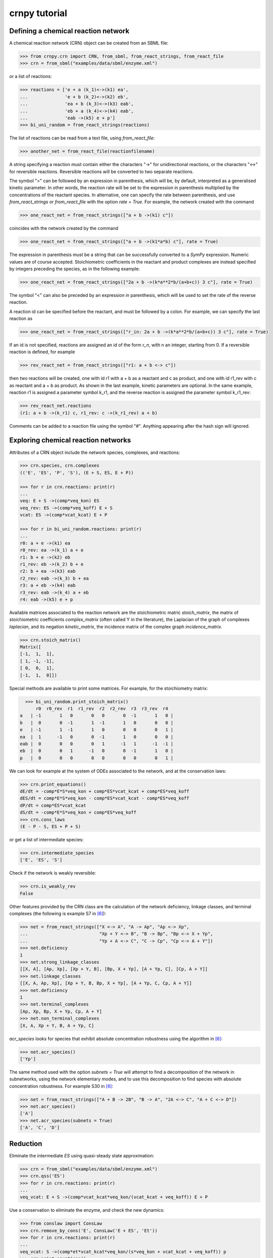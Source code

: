 crnpy tutorial
==============

Defining a chemical reaction network
~~~~~~~~~~~~~~~~~~~~~~~~~~~~~~~~~~~~

A chemical reaction network (CRN) object can be created from an SBML
file:

.. code:: python

    >>> from crnpy.crn import CRN, from_sbml, from_react_strings, from_react_file
    >>> crn = from_sbml("examples/data/sbml/enzyme.xml")

or a list of reactions:

.. code:: python

    >>> reactions = ['e + a (k_1)<->(k1) ea',
    ...              'e + b (k_2)<->(k2) eb',
    ...              'ea + b (k_3)<->(k3) eab',
    ...              'eb + a (k_4)<->(k4) eab',
    ...              'eab ->(k5) e + p']
    >>> bi_uni_random = from_react_strings(reactions)

The list of reactions can be read from a text file, using
*from\_react\_file*:

.. code:: python

    >>> another_net = from_react_file(reactionfilename)

A string specifying a reaction must contain either the characters "->"
for unidirectional reactions, or the characters "<->" for reversible
reactions. Reversible reactions will be converted to two separate
reactions.

The symbol ">" can be followed by an expression in parenthesis, which
will be, by default, interpreted as a generalised kinetic parameter. In
other words, the reaction rate will be set to the expression in
parenthesis multiplied by the concentrations of the reactant species. In
alternative, one can specify the rate between parenthesis, and use
*from\_react\_strings* or *from\_react\_file* with the option *rate =
True*. For example, the network created with the command

.. code:: python

    >>> one_react_net = from_react_strings(["a + b ->(k1) c"])

coincides with the network created by the command

.. code:: python

    >>> one_react_net = from_react_strings(["a + b ->(k1*a*b) c"], rate = True)

The expression in parenthesis must be a string that can be successfully
converted to a *SymPy* expression. Numeric values are of course
accepted. Stoichiometric coefficients in the reactant and product
complexes are instead specified by integers preceding the species, as in
the following example:

.. code:: python

    >>> one_react_net = from_react_strings(["2a + b ->(k*a**2*b/(a+b+c)) 3 c"], rate = True)

The symbol "<" can also be preceded by an expression in parenthesis,
which will be used to set the rate of the reverse reaction.

A reaction id can be specified before the reactant, and must be followed
by a colon. For example, we can specify the last reaction as

.. code:: python

    >>> one_react_net = from_react_strings(["r_in: 2a + b ->(k*a**2*b/(a+b+c)) 3 c"], rate = True)

If an id is not specified, reactions are assigned an id of the form
*r\_n*, with n an integer, starting from 0. If a reversible reaction is
defined, for example

.. code:: python

    >>> rev_react_net = from_react_strings(["r1: a + b <-> c"])

then two reactions will be created, one with id r1 with a + b as a
reactant and c as product, and one with id r1\_rev with c as reactant
and a + b as product. As shown in the last example, kinetic parameters
are optional. In the same example, reaction r1 is assigned a parameter
symbol k\_r1, and the reverse reaction is assigned the parameter symbol
k\_r1\_rev:

.. code:: python

    >>> rev_react_net.reactions
    (r1: a + b ->(k_r1) c, r1_rev: c ->(k_r1_rev) a + b)

Comments can be added to a reaction file using the symbol "#". Anything
appearing after the hash sign will ignored.

Exploring chemical reaction networks
~~~~~~~~~~~~~~~~~~~~~~~~~~~~~~~~~~~~

Attributes of a CRN object include the network species, complexes, and
reactions:

.. code:: python

    >>> crn.species, crn.complexes
    (('E', 'ES', 'P', 'S'), (E + S, ES, E + P))

    >>> for r in crn.reactions: print(r)
    ... 
    veq: E + S ->(comp*veq_kon) ES
    veq_rev: ES ->(comp*veq_koff) E + S
    vcat: ES ->(comp*vcat_kcat) E + P

    >>> for r in bi_uni_random.reactions: print(r)
    ... 
    r0: a + e ->(k1) ea
    r0_rev: ea ->(k_1) a + e
    r1: b + e ->(k2) eb
    r1_rev: eb ->(k_2) b + e
    r2: b + ea ->(k3) eab
    r2_rev: eab ->(k_3) b + ea
    r3: a + eb ->(k4) eab
    r3_rev: eab ->(k_4) a + eb
    r4: eab ->(k5) e + p

Available matrices associated to the reaction network are the
stoichiometric matric *stoich\_matrix*, the matrix of stoichiometric
coefficients *complex\_matrix* (often called Y in the literature), the
Laplacian of the graph of complexes *laplacian*, and its negation *kinetic_matrix*,
the incidence matrix of the complex graph *incidence\_matrix*.

.. code:: python

    >>> crn.stoich_matrix()
    Matrix([
    [-1,  1,  1],
    [ 1, -1, -1],
    [ 0,  0,  1],
    [-1,  1,  0]])

Special methods are available to print some matrices. For example, for
the stoichiometry matrix:

.. code:: python

      >>> bi_uni_random.print_stoich_matrix()
          r0  r0_rev  r1  r1_rev  r2  r2_rev  r3  r3_rev  r4
    a   | -1       1   0       0   0       0  -1       1   0 |
    b   |  0       0  -1       1  -1       1   0       0   0 |
    e   | -1       1  -1       1   0       0   0       0   1 |
    ea  |  1      -1   0       0  -1       1   0       0   0 |
    eab |  0       0   0       0   1      -1   1      -1  -1 |
    eb  |  0       0   1      -1   0       0  -1       1   0 |
    p   |  0       0   0       0   0       0   0       0   1 |

We can look for example at the system of ODEs associated to the network,
and at the conservation laws:

.. code:: python

    >>> crn.print_equations()
    dE/dt = -comp*E*S*veq_kon + comp*ES*vcat_kcat + comp*ES*veq_koff
    dES/dt = comp*E*S*veq_kon - comp*ES*vcat_kcat - comp*ES*veq_koff
    dP/dt = comp*ES*vcat_kcat
    dS/dt = -comp*E*S*veq_kon + comp*ES*veq_koff
    >>> crn.cons_laws
    (E - P - S, ES + P + S)

or get a list of intermediate species:

.. code:: python

    >>> crn.intermediate_species
    ['E', 'ES', 'S']


Check if the network is weakly reversible:

.. code:: python

    >>> crn.is_weakly_rev
    False

Other features provided by the CRN class are the calculation of the network deficiency,
linkage classes, and terminal complexes
(the following is example S7 in [6]_):

.. code:: python

    >>> net = from_react_strings(["X <-> A", "A -> Ap", "Ap <-> Xp",
    ...                           "Xp + Y <-> B", "B -> Bp", "Bp <-> X + Yp",
    ...                           "Yp + A <-> C", "C -> Cp", "Cp <-> A + Y"])
    >>> net.deficiency
    1
    >>> net.strong_linkage_classes
    [[X, A], [Ap, Xp], [Xp + Y, B], [Bp, X + Yp], [A + Yp, C], [Cp, A + Y]]
    >>> net.linkage_classes
    [[X, A, Ap, Xp], [Xp + Y, B, Bp, X + Yp], [A + Yp, C, Cp, A + Y]]
    >>> net.deficiency
    1
    >>> net.terminal_complexes
    [Ap, Xp, Bp, X + Yp, Cp, A + Y]
    >>> net.non_terminal_complexes
    [X, A, Xp + Y, B, A + Yp, C]

*acr_species* looks for species that exhibit absolute concentration robustness using the algorithm in [6]_:

.. code:: python

    >>> net.acr_species()
    ['Yp']

The same method used with the option *subnets = True* will attempt to find a decomposition of the network
in subnetworks, using the network elementary modes, and to use this decomposition to
find species with absolute concentration robustness. For example S30 in [6]_:

.. code:: python

    >>> net = from_react_strings(["A + B -> 2B", "B -> A", "2A <-> C", "A + C <-> D"])
    >>> net.acr_species()
    ['A']
    >>> net.acr_species(subnets = True)
    ['A', 'C', 'D']


Reduction
~~~~~~~~~

Eliminate the intermediate *ES* using quasi-steady state approximation:

.. code:: python

    >>> crn = from_sbml("examples/data/sbml/enzyme.xml")
    >>> crn.qss('ES')
    >>> for r in crn.reactions: print(r)
    ... 
    veq_vcat: E + S ->(comp*vcat_kcat*veq_kon/(vcat_kcat + veq_koff)) E + P

Use a conservation to eliminate the enzyme, and check the new dynamics:

.. code:: python

    >>> from conslaw import ConsLaw
    >>> crn.remove_by_cons('E', ConsLaw('E + ES', 'Et'))
    >>> for r in crn.reactions: print(r)
    ... 
    veq_vcat: S ->(comp*et*vcat_kcat*veq_kon/(s*veq_kon + vcat_kcat + veq_koff)) p
    >>> crn.print_equations()
    dP/dt = comp*Et*S*vcat_kcat*veq_kon/(S*veq_kon + vcat_kcat + veq_koff)
    dS/dt = -comp*Et*S*vcat_kcat*veq_kon/(S*veq_kon + vcat_kcat + veq_koff)

In alternative, eliminate the constant species:

.. code:: python

    >>> crn = from_sbml("examples/data/sbml/enzyme.xml")
    >>> crn.qss('ES')
    >>> crn.constant_species
    ['e']
    >>> crn.remove_all_constants()
    >>> for r in crn.reactions: print(r)
    ... 
    veq_vcat: S ->(comp*E*vcat_kcat*veq_kon/(vcat_kcat + veq_koff)) P

Use rapid equilibrium instead (and the conservation law):

.. code:: python

    >>> crn = from_sbml("examples/data/sbml/enzyme.xml")
    >>> crn.rapid_eq(('ES', 'E + S'), cons_law = ('E', ConsLaw('E + ES', 'Et')))
    >>> for r in crn.reactions: print(r)
    ... 
    vcat: S ->(comp*Et*vcat_kcat*veq_kon/(S*veq_kon + veq_koff)) P

Use a combination of the reduction methods:

.. code:: python

    >>> bi_uni_random.remove(rapid_eq = [('ea', 'e + a'), ('eb', 'e + b')], 
                           qss = ['eab'], 
                           cons_law = ('e', ConsLaw('e + ea + eb + eab', 'et')))
    >>> for r in bi_uni_random.reactions: print(r)
    ... 
    r2_r4: a + b ->(et*k1*k3*k5*k_2/(a*b*k1*k3*k_2 + a*b*k2*k4*k_1 + a*k1*k5*k_2 + a*k1*k_2*k_3 + a*k1*k_2*k_4 + b*k2*k5*k_1 + b*k2*k_1*k_3 + b*k2*k_1*k_4 + k5*k_1*k_2 + k_1*k_2*k_3 + k_1*k_2*k_4)) p
    r3_r4: a + b ->(et*k2*k4*k5*k_1/(a*b*k1*k3*k_2 + a*b*k2*k4*k_1 + a*k1*k5*k_2 + a*k1*k_2*k_3 + a*k1*k_2*k_4 + b*k2*k5*k_1 + b*k2*k_1*k_3 + b*k2*k_1*k_4 + k5*k_1*k_2 + k_1*k_2*k_3 + k_1*k_2*k_4)) p

Merge reactions with the same reactant and product:

.. code:: python

    >>> bi_uni_random.merge_reactions()
    >>> for r in bi_uni_random.reactions: print(r)
    ... 
    r2_r4r3_r4: a + b ->(et*k5*(k1*k3*k_2 + k2*k4*k_1)/(a*b*k1*k3*k_2 + a*b*k2*k4*k_1 + a*k1*k5*k_2 + a*k1*k_2*k_3 + a*k1*k_2*k_4 + b*k2*k5*k_1 + b*k2*k_1*k_3 + b*k2*k_1*k_4 + k5*k_1*k_2 + k_1*k_2*k_3 + k_1*k_2*k_4)) p

Saving models
~~~~~~~~~~~~~

Chemical reaction networks can be saved to SBML files, and reaction files:

.. code:: python

    >>> crn.save_sbml("examples/data/sbml/enzyme_simplified.xml")
    >>> crn.save_reaction_file("examples/data/reactions/enzyme_simplified")

Other features
~~~~~~~~~~~~~~

Create a model and look at its deficiency and elementary modes:

.. code:: python

    >>> reactions = ['r1: a ->(k1) b + y',
    ...              'r2: y ->(k2) c',
    ...              'r3: b + c ->(k3) a']
    >>> example = from_react_strings(reactions)
    >>> example.deficiency
    1
    >>> example.n_complexes, example.n_linkage_classes, example.stoich_matrix.rank()
    (5, 2, 2)
    >>> example.elem_modes
    [[1, 1, 0, 1], [0, 1, 1, 0]]
    >>> example.format_elem_modes()
    [[r1 + r2 + r3], [r2 + r2_rev]]
    >>> example.is_weakly_rev
    False

We can check how the elementary modes change if *y* is eliminated:

.. code:: python

    >>> example.qss('y')
    >>> example.reactions
    (r3: b + c ->(k3) a, r1_r2: a ->(k1) b + c)
    >>> example.deficiency
    0
    >>> example.format_elem_modes()
    [[r1_r2 + r3]]
    >>> example.is_weakly_rev
    True

Check if two networks are dynamically equivalent:

.. code:: python

    >>> net1 = from_react_strings(['a ->(k) a + 2b'])
    >>> net2 = from_react_strings(['a ->(2*k) a + b'])
    >>> net1.is_dyn_eq(net2)
    True

Groebner basis...

References
~~~~~~~~~~

.. [1] Angeli, D. (2009). *A tutorial on Chemical Reaction Networks dynamics*. In Control Conference (ECC), 2009 European (pp. 649-657). IEEE.
.. [2] Cornish-Bowden, A. (1987). *Fundamentals of Enzyme Kinetics*. Elsevier Science.
.. [3] Feinberg, M. (1979). *Lectures on chemical reaction networks*. Notes of lectures given at the Mathematics Research Center, University of Wisconsin.
.. [4] Gunawardena, J. (2003). *Chemical reaction network theory for in-silico biologists*, http://vcp.med.harvard.edu/papers/crnt.pdf.
.. [5] Segel, I. H. (1975). *Enzyme kinetics*. Vol. 957. Wiley, New York.
.. [6] Shinar, G., Feinberg, M. (2010), *Structural sources of robustness in biochemical reaction networks*, Science.
.. [7] Tonello, E., Owen, M. R., Farcot, E. (2016). *On the elimination of intermediate species in chemical reaction networks*.
